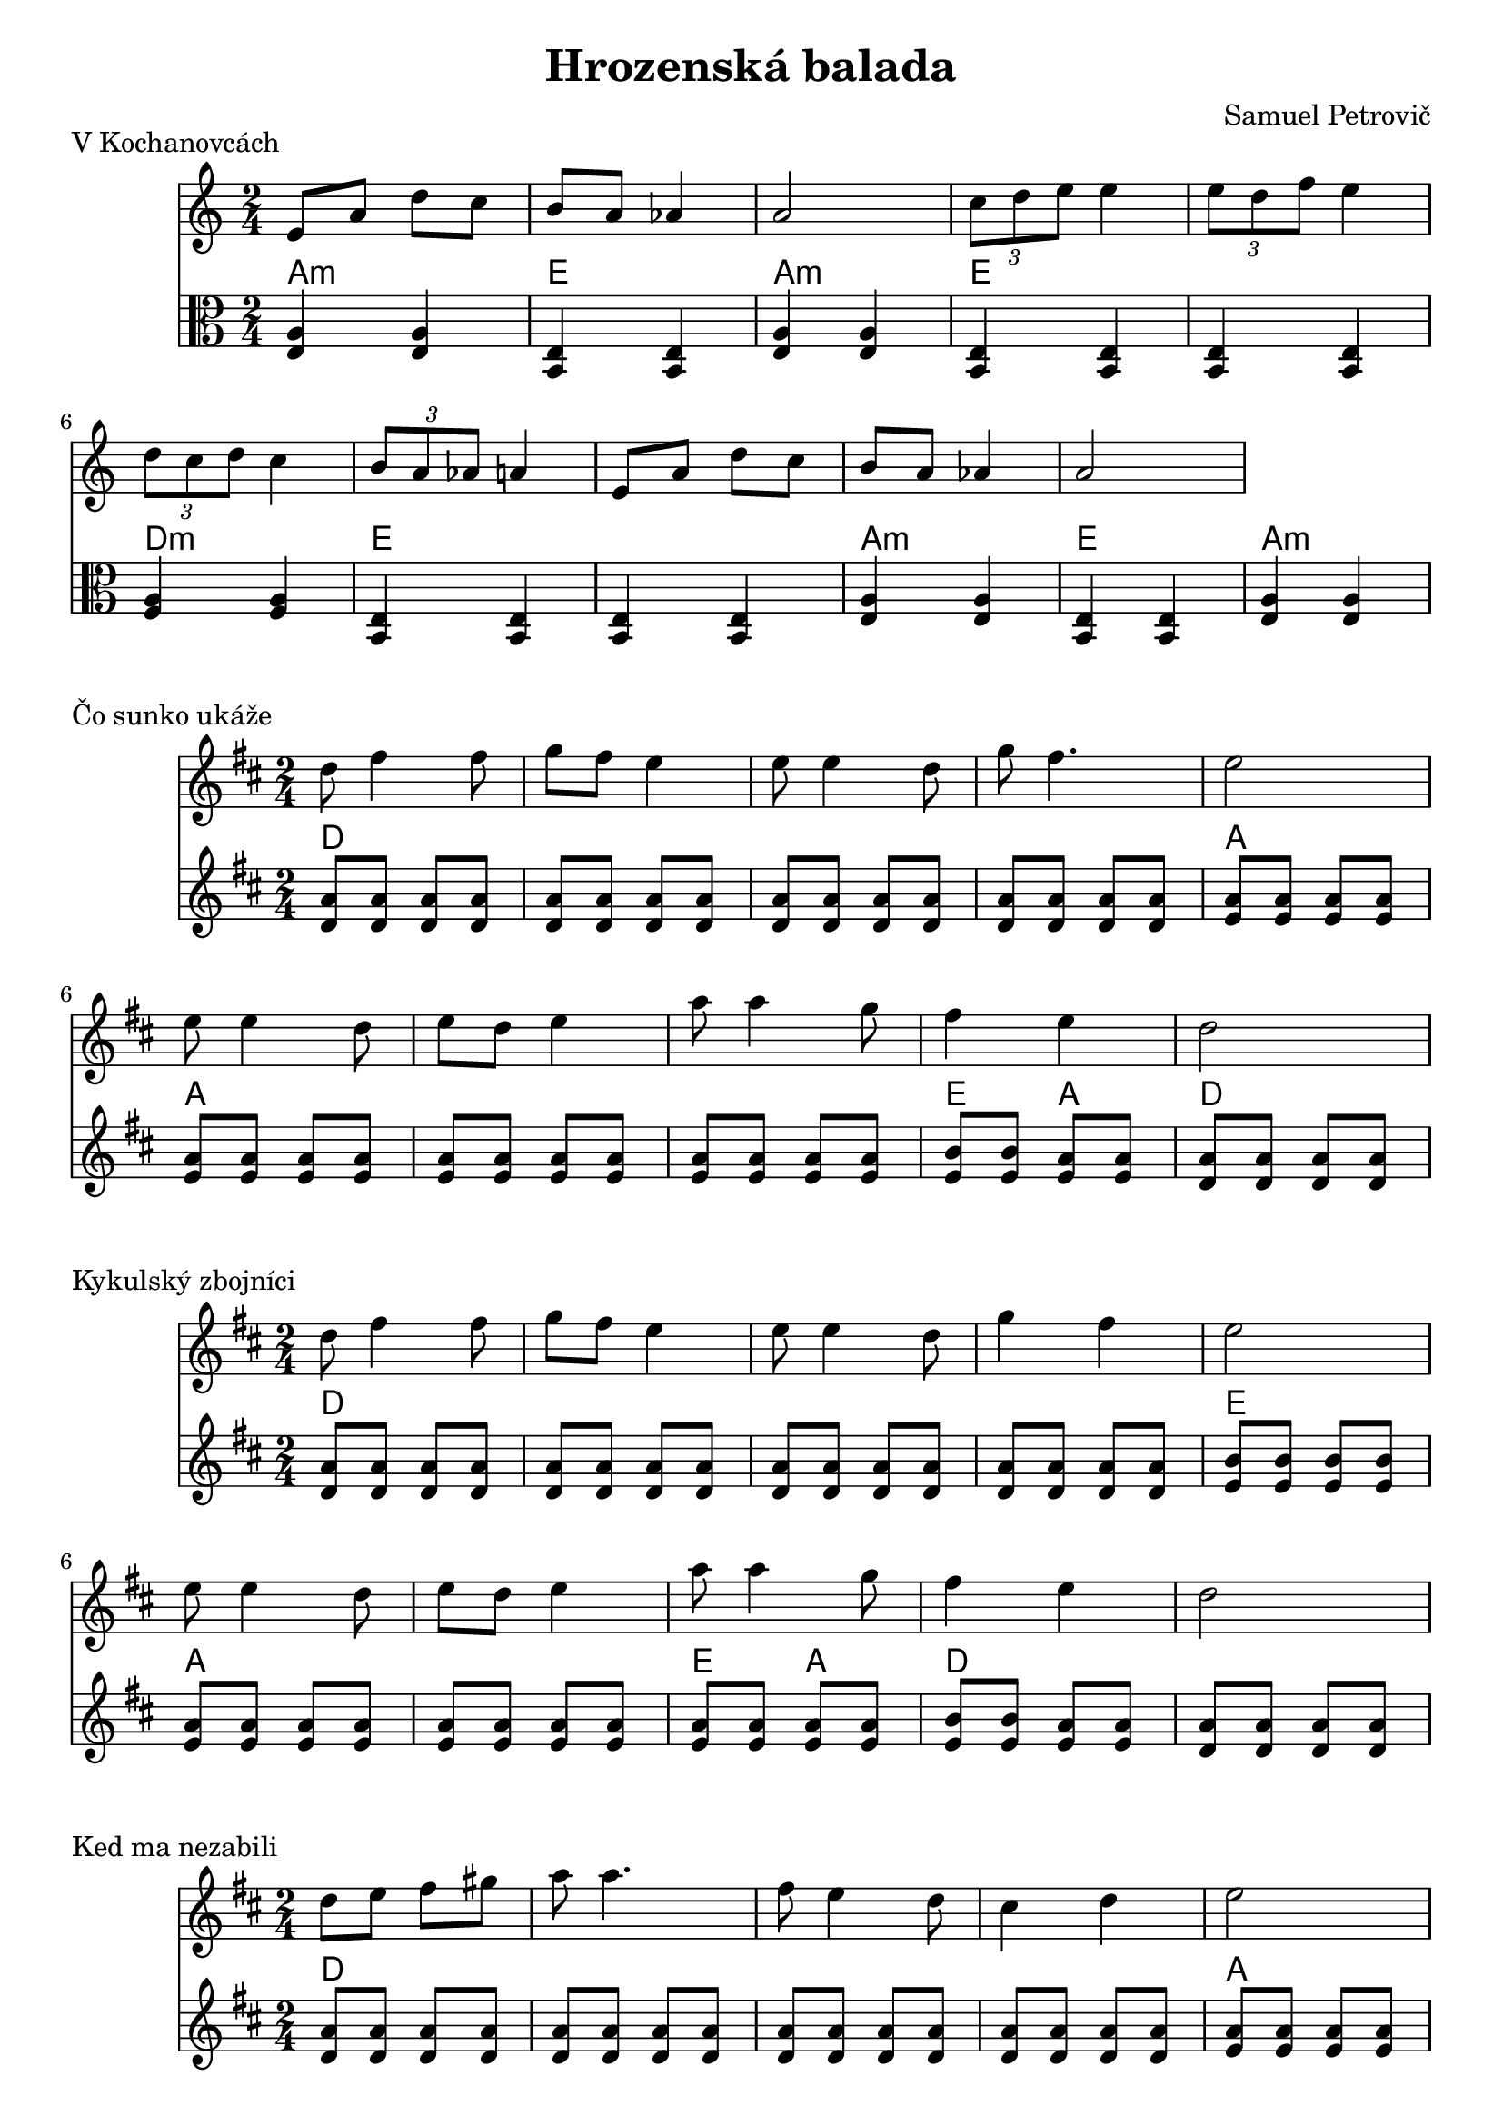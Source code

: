 \version "2.19.80"


\header {
  title = "Hrozenská balada"
  composer = "Samuel Petrovič"
    
}

kochanovce= {
  \clef violin
  \key a \minor
  \time 2/4
\relative{
e'8 a d c | b8 a as4 | a2 |

\tuplet 3/2 {c8 d e} e4 | \tuplet 3/2 {e8 d f} e4 | \tuplet 3/2 {d8 c d} c4 | \tuplet 3/2 {b8 a as} a4|

e8 a d c | b8 a as4 | a2 |

}
}

kochanovceK = {
  \clef C
  \key a \minor
  \time 2/4
\relative{
<e a>4 <e a>
<e b> <e b>
<e a>4 <e a>

<e b> <e b>
<e b> <e b>
<f a> <f a>
<e b> <e b> 
<e b> <e b>

<e a> <e a>
<e b> <e b>
<e a> <e a>


}
}

kochanovceKch = \chordmode {
a:m a:m
e e
a:m a:m

e e
e e
d:m d:m
e e
e e

a:m a:m
e e 
a:m a:m
}

sunko= {
  \clef violin
  \key d \major
  \time 2/4
\relative{
d''8 fis4 fis8 | g fis e4
| e8 e4 d8| g fis4. | e2|
e8 e4 d8 |  e d e4 | 
a8 a4 g8 |fis4 e | d2 
}
}

zbojnici= {
  \clef violin
  \key d \major
  \time 2/4
\relative{
d''8 fis4 fis8 | g8 fis e4|
e8 e4 d8 | g4 fis | e2 |
e8 e4 d8 | e d e4|
a8 a4 g8 | fis4 e | d2 |
}
}


kebych= {
  \clef violin
  \key d \major
  \time 2/4
  

\relative{
\repeat volta 2{
d''8 d4 fis8 | e d4.| 
fis8 fis4 a8 | g fis4.|
e4 d | cis4 b | a2|
a'4 g | fis e  | d2
}}
}

kedma= {
  \clef violin
  \key d \major
  \time 2/4
  

\relative{
d''8 e fis gis | a a4.|
fis8 e4 d8 | cis4 d| e2|
e8 fis gis a| b a4.|
b8 a4 gis8 |fis4 e | d2 
}
}

kedmaK = {
  \clef violin
  \key d \major
  \time 2/4
\relative{
<d' a'>8  <d a'>  <d a'> <d a'>
<d a'>  <d a'> <d a'> <d a'>
<d a'>  <d a'> <d a'> <d a'>
<d a'>  <d a'> <d a'>  <d a'>
<e a> <e a> <e a> <e a>
<e a> <e a> <e a> <e a>
<e a> <e a> <e a> <e a>
<e a> <e a> <e a> <e a>
<e b> <e b> <e a> <e a>
<d a'> <d a'> <d a'> <d a'>
}
}

kedmaKch = \chordmode {
d d d d
d d d d
d d d d
d d d d
a a a a
a a a a
a a a a
a a a a
e e a a
d d d d 
}

sunkoK = {
  \clef violin
  \key d \major
  \time 2/4
\relative{
<d' a'>8  <d a'>  <d a'> <d a'>
<d a'>  <d a'> <d a'> <d a'>
<d a'>  <d a'> <d a'> <d a'>
<d a'>  <d a'> <d a'>  <d a'>
<e a> <e a> <e a> <e a>
<e a> <e a> <e a> <e a>
<e a> <e a> <e a> <e a>
<e a> <e a> <e a> <e a>
<e b'> <e b'> <e a> <e a> 
<d a'> <d a'> <d a'> <d a'>
}
}

sunkoKch = \chordmode {
d d d d
d d d d
d d d d
d d d d
a a a a
a a a a 
a a a a
a a a a
e e a a
d d d d
}



zbojniciK = {
  \clef violin
  \key d \major
  \time 2/4
\relative{
<d' a'>8  <d a'>  <d a'> <d a'>
<d a'>  <d a'> <d a'> <d a'>
<d a'>  <d a'> <d a'> <d a'>
<d a'>  <d a'> <d a'>  <d a'>
<e b'> <e b'> <e b'> <e b'>
<e a> <e a> <e a> <e a>
<e a> <e a> <e a> <e a>
<e a> <e a> <e a> <e a>
<e b'> <e b'> <e a> <e a> 
<d a'> <d a'> <d a'> <d a'>
}
}

zbojniciKch = \chordmode {
d d d d
d d d d
d d d d
d d d d
e e e e
a a a a 
a a a a
e e a a
d d d d
}



kebychK = {
  \clef violin
  \key d \major
  \time 2/4
\relative{
<d' a'>8  <d a'>  <d a'> <d a'>
<d a'>  <d a'> <d a'> <d a'>
<d a'>  <d a'> <d a'> <d a'>
<d a'>  <d a'> <d a'>  <d a'>
<e a> <e a> <e a> <e a>
<e a> <e a> <e a> <e a>
<d a'>  <d a'> <d a'>  <d a'>
<e b'> <e b'> <e b'> <e b'>
<e a> <e a> <e a> <e a>
<d a'> <d a'> <d a'> <d a'>
}
}

kebychKch = \chordmode {
d d d d
d d d d
d d d d
d d d d
a a a a
a a a a
d d d d
e e e e
a a a a
d d d d
}





\markup {
  V Kochanovcách
}
\score {
  <<
    \new Staff \kochanovce


    \new ChordNames {
      \set chordChanges = ##t
      \kochanovceKch
    }
    \new Staff \kochanovceK



  >>
  \layout{ }
}


\markup {
  Čo sunko ukáže
}
\score {
  <<
    \new Staff \sunko

    \new ChordNames {
      \set chordChanges = ##t
      \sunkoKch
    }
    \new Staff \sunkoK

  >>
  \layout{ }
}

\markup {
  Kykulský zbojníci
}
\score {
  <<
    \new Staff \zbojnici

    \new ChordNames {
      \set chordChanges = ##t
      \zbojniciKch
    }
    \new Staff \zbojniciK

  >>
  \layout{ }
}

\markup {
  Ked ma nezabili
}
\score {
  <<
    \new Staff \kedma

    \new ChordNames {
      \set chordChanges = ##t
      \kedmaKch
    }
    \new Staff \kedmaK

  >>
  \layout{ }
}


\markup {
  Kebych ja vedev
}
\score {
  <<
    \new Staff \kebych
    \new ChordNames {
      \set chordChanges = ##t
      \kebychKch
    }
    \new Staff \kebychK



  >>
  \layout{ }
}


